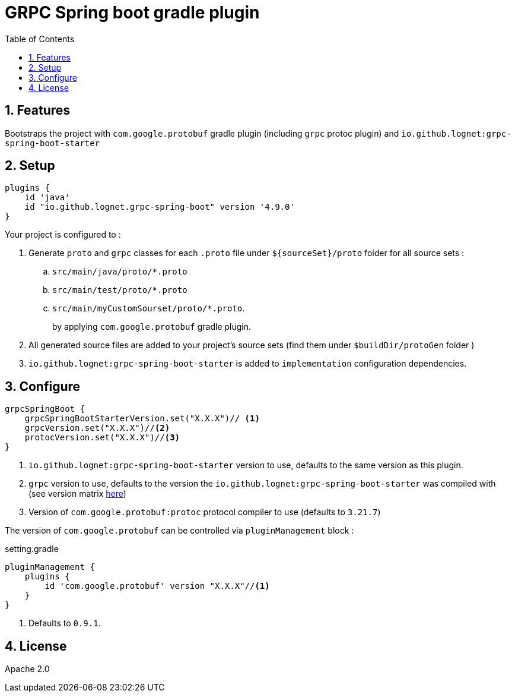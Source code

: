 = GRPC Spring boot gradle plugin
ifdef::env-github[]
:tip-caption: :bulb:
:note-caption: :information_source:
:important-caption: :heavy_exclamation_mark:
:caution-caption: :fire:
:warning-caption: :warning:
endif::[]
:toc:
:source-highlighter: prettify
:numbered:
:icons: font



== Features

Bootstraps the project with  `com.google.protobuf` gradle plugin (including `grpc` protoc plugin) and `io.github.lognet:grpc-spring-boot-starter`

== Setup

[source,groovy]
----
plugins {
    id 'java'
    id "io.github.lognet.grpc-spring-boot" version '4.9.0'
}

----
Your project is configured to :

. Generate `proto` and `grpc` classes for each `.proto` file under `${sourceSet}/proto` folder for all source sets :
.. `src/main/java/proto/*.proto`
.. `src/main/test/proto/*.proto`
.. `src/main/myCustomSourset/proto/*.proto`.
+
by applying `com.google.protobuf` gradle plugin.

. All generated source files are added to your project's source sets (find them under `$buildDir/protoGen` folder )
. `io.github.lognet:grpc-spring-boot-starter` is added to `implementation` configuration dependencies.


== Configure


[source,groovy]
----
grpcSpringBoot {
    grpcSpringBootStarterVersion.set("X.X.X")// <1>
    grpcVersion.set("X.X.X")//<2>
    protocVersion.set("X.X.X")//<3>
}
----
<1> `io.github.lognet:grpc-spring-boot-starter` version to use, defaults to the same version as this plugin.
<2> `grpc` version to use, defaults to the version the `io.github.lognet:grpc-spring-boot-starter` was compiled with (see version matrix https://github.com/LogNet/grpc-spring-boot-starter/blob/master/ReleaseNotes.md[here])
<3> Version of `com.google.protobuf:protoc` protocol compiler  to use (defaults to `3.21.7`)


The version of `com.google.protobuf` can be controlled via `pluginManagement` block :

[source,groovy]
.setting.gradle
----
pluginManagement {
    plugins {
        id 'com.google.protobuf' version "X.X.X"//<1>
    }
}
----
<1> Defaults to `0.9.1`.


== License

Apache 2.0
